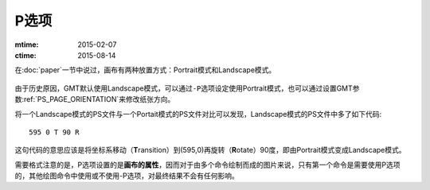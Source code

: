 P选项
=====

:mtime: 2015-02-07
:ctime: 2015-08-14

在\ :doc:`paper`\ 一节中说过，画布有两种放置方式：Portrait模式和Landscape模式。

.. figure:: /images/GMT_-P.*
   :width: 500px
   :align: center
   :alt: paper orientation

由于历史原因，GMT默认使用Landscape模式，可以通过\ ``-P``\ 选项设定使用Portrait模式，也可以通过设置GMT参数\ :ref:`PS_PAGE_ORIENTATION`\ 来修改纸张方向。

将一个Landscape模式的PS文件与一个Portait模式的PS文件对比可以发现，Landscape模式的PS文件中多了如下代码::

    595 0 T 90 R

这句代码的意思应该是将坐标系移动（\ **T**\ ransition）到(595,0)再旋转（\ **R**\ otate）90度，即由Portrait模式变成Landscape模式。

需要格式注意的是，P选项设置的是\ **画布的属性**\ ，因而对于由多个命令绘制而成的图片来说，只有第一个命令是需要使用P选项的，其他绘图命令中使用或不使用-P选项，对最终结果不会有任何影响。
